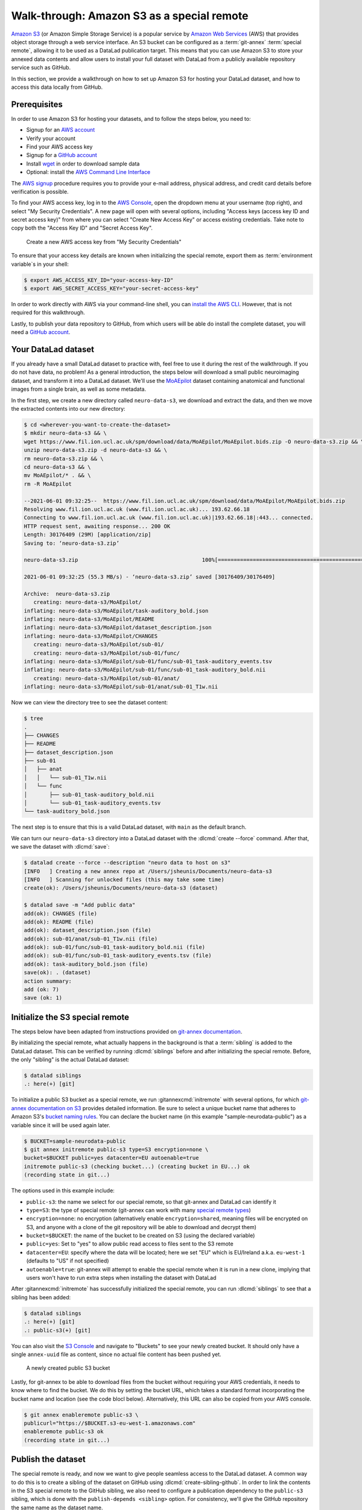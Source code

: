 .. _s3:

Walk-through: Amazon S3 as a special remote
-------------------------------------------

`Amazon S3 <https://aws.amazon.com/s3>`_ (or Amazon Simple Storage Service) is a
popular service by `Amazon Web Services <https://aws.amazon.com>`_ (AWS) that
provides object storage through a web service interface. An S3 bucket can be 
configured as a :term:`git-annex` :term:`special remote`, allowing it to be used
as a DataLad publication target. This means that you can use Amazon S3 to store your
annexed data contents and allow users to install your full dataset with DataLad
from a publicly available repository service such as GitHub.

In this section, we provide a walkthrough on how to set up Amazon S3 for hosting
your DataLad dataset, and how to access this data locally from GitHub.

Prerequisites
^^^^^^^^^^^^^
In order to use Amazon S3 for hosting your datasets, and to follow the steps below, you need to:

- Signup for an `AWS account <https://aws.amazon.com>`_
- Verify your account
- Find your AWS access key
- Signup for a `GitHub account <https://github.com/join>`_
- Install `wget <https://www.gnu.org/software/wget>`_ in order to download sample data
- Optional: install the `AWS Command Line Interface <https://aws.amazon.com/cli>`_

The `AWS signup <https://aws.amazon.com>`_ procedure requires you to provide your
e-mail address, physical address, and credit card details before verification is possible. 

.. importantnote:: AWS account usage can incur costs

   While Amazon provides `Free Tier <https://aws.amazon.com/free>`_ access to its services,
   it can still potentially result in costs if usage exceeds `Free Tier Limits <https://docs.aws.amazon.com/awsaccountbilling/latest/aboutv2/free-tier-limits.html>`_.
   Be sure to take note of these limits, or set up `automatic tracking alerts <https://docs.aws.amazon.com/awsaccountbilling/latest/aboutv2/tracking-free-tier-usage.html>`_
   to be notified before incurring unnecessary costs.


To find your AWS access key, log in to the `AWS Console <https://console.aws.amazon.com>`_,
open the dropdown menu at your username (top right), and select "My Security
Credentials". A new page will open with several options, including "Access keys
(access key ID and secret access key)" from where you can select "Create New Access
Key" or access existing credentials. Take note to copy both the "Access Key ID" and
"Secret Access Key".

.. figure:: ../artwork/src/aws_s3_create_access_key.png

   Create a new AWS access key from "My Security Credentials"

To ensure that your access key details are known when initializing the special
remote, export them as :term:`environment variable`\s in your shell:

.. code-block:: console

   $ export AWS_ACCESS_KEY_ID="your-access-key-ID"
   $ export AWS_SECRET_ACCESS_KEY="your-secret-access-key"

In order to work directly with AWS via your command-line shell, you can
`install the AWS CLI <https://docs.aws.amazon.com/cli/latest/userguide/install-cliv2.html>`_.
However, that is not required for this walkthrough.

Lastly, to publish your data repository to GitHub, from which users will be able do install
the complete dataset, you will need a `GitHub account <https://github.com/join>`_.

Your DataLad dataset
^^^^^^^^^^^^^^^^^^^^

If you already have a small DataLad dataset to practice with, feel free to use it
during the rest of the walkthrough. If you do not have data, no problem! As a general
introduction, the steps below will download a small public neuroimaging dataset,
and transform it into a DataLad dataset. We'll use the `MoAEpilot <https://www.fil.ion.ucl.ac.uk/spm/data/auditory>`_
dataset containing anatomical and functional images from a single brain, as well as some metadata.

In the first step, we create a new directory called ``neuro-data-s3``, we download and extract the data,
and then we move the extracted contents into our new directory:

.. code-block:: console

   $ cd <wherever-you-want-to-create-the-dataset>
   $ mkdir neuro-data-s3 && \
   wget https://www.fil.ion.ucl.ac.uk/spm/download/data/MoAEpilot/MoAEpilot.bids.zip -O neuro-data-s3.zip && \
   unzip neuro-data-s3.zip -d neuro-data-s3 && \
   rm neuro-data-s3.zip && \
   cd neuro-data-s3 && \
   mv MoAEpilot/* . && \
   rm -R MoAEpilot

   --2021-06-01 09:32:25--  https://www.fil.ion.ucl.ac.uk/spm/download/data/MoAEpilot/MoAEpilot.bids.zip
   Resolving www.fil.ion.ucl.ac.uk (www.fil.ion.ucl.ac.uk)... 193.62.66.18
   Connecting to www.fil.ion.ucl.ac.uk (www.fil.ion.ucl.ac.uk)|193.62.66.18|:443... connected.
   HTTP request sent, awaiting response... 200 OK
   Length: 30176409 (29M) [application/zip]
   Saving to: ‘neuro-data-s3.zip’

   neuro-data-s3.zip                                       100%[=============================================================================================================================>]  28.78M  55.3MB/s    in 0.5s

   2021-06-01 09:32:25 (55.3 MB/s) - ‘neuro-data-s3.zip’ saved [30176409/30176409]

   Archive:  neuro-data-s3.zip
      creating: neuro-data-s3/MoAEpilot/
   inflating: neuro-data-s3/MoAEpilot/task-auditory_bold.json
   inflating: neuro-data-s3/MoAEpilot/README
   inflating: neuro-data-s3/MoAEpilot/dataset_description.json
   inflating: neuro-data-s3/MoAEpilot/CHANGES
      creating: neuro-data-s3/MoAEpilot/sub-01/
      creating: neuro-data-s3/MoAEpilot/sub-01/func/
   inflating: neuro-data-s3/MoAEpilot/sub-01/func/sub-01_task-auditory_events.tsv
   inflating: neuro-data-s3/MoAEpilot/sub-01/func/sub-01_task-auditory_bold.nii
      creating: neuro-data-s3/MoAEpilot/sub-01/anat/
   inflating: neuro-data-s3/MoAEpilot/sub-01/anat/sub-01_T1w.nii

Now we can view the directory tree to see the dataset content:

.. code-block:: console

   $ tree
   .
   ├── CHANGES
   ├── README
   ├── dataset_description.json
   ├── sub-01
   │   ├── anat
   │   │   └── sub-01_T1w.nii
   │   └── func
   │       ├── sub-01_task-auditory_bold.nii
   │       └── sub-01_task-auditory_events.tsv
   └── task-auditory_bold.json

The next step is to ensure that this is a valid DataLad dataset,
with ``main`` as the default branch.

We can turn our ``neuro-data-s3`` directory into a DataLad dataset with the
:dlcmd:`create --force` command. After that, we save the dataset with :dlcmd:`save`:

.. code-block:: console

   $ datalad create --force --description "neuro data to host on s3"
   [INFO   ] Creating a new annex repo at /Users/jsheunis/Documents/neuro-data-s3
   [INFO   ] Scanning for unlocked files (this may take some time)
   create(ok): /Users/jsheunis/Documents/neuro-data-s3 (dataset)

   $ datalad save -m "Add public data"
   add(ok): CHANGES (file)
   add(ok): README (file)
   add(ok): dataset_description.json (file)
   add(ok): sub-01/anat/sub-01_T1w.nii (file)
   add(ok): sub-01/func/sub-01_task-auditory_bold.nii (file)
   add(ok): sub-01/func/sub-01_task-auditory_events.tsv (file)
   add(ok): task-auditory_bold.json (file)
   save(ok): . (dataset)
   action summary:
   add (ok: 7)
   save (ok: 1)

Initialize the S3 special remote
^^^^^^^^^^^^^^^^^^^^^^^^^^^^^^^^

The steps below have been adapted from instructions provided on `git-annex documentation <https://git-annex.branchable.com/tips/public_Amazon_S3_remote>`_.

By initializing the special remote, what actually happens in the background
is that a :term:`sibling` is added to the DataLad dataset. This can be verified
by running :dlcmd:`siblings` before and after initializing the special
remote. Before, the only "sibling" is the actual DataLad dataset:

.. code-block:: console

   $ datalad siblings
   .: here(+) [git]

To initialize a public S3 bucket as a special remote, we run :gitannexcmd:`initremote`
with several options, for which `git-annex documentation on S3 <https://git-annex.branchable.com/special_remotes/S3>`_
provides detailed information. Be sure to select a unique bucket name
that adheres to Amazon S3's `bucket naming rules <https://docs.aws.amazon.com/AmazonS3/latest/userguide/bucketnamingrules.html>`_.
You can declare the bucket name (in this example "sample-neurodata-public") as a variable since
it will be used again later.

.. code-block:: console

   $ BUCKET=sample-neurodata-public
   $ git annex initremote public-s3 type=S3 encryption=none \
   bucket=$BUCKET public=yes datacenter=EU autoenable=true
   initremote public-s3 (checking bucket...) (creating bucket in EU...) ok
   (recording state in git...)

The options used in this example include:

- ``public-s3``: the name we select for our special remote, so that git-annex and DataLad can identify it
- ``type=S3``: the type of special remote (git-annex can work with many `special remote types <https://git-annex.branchable.com/special_remotes>`_)
- ``encryption=none``: no encryption (alternatively enable ``encryption=shared``, meaning files will be encrypted on S3, and anyone with a clone of the git repository will be able to download and decrypt them)
- ``bucket=$BUCKET``: the name of the bucket to be created on S3 (using the declared variable)
- ``public=yes``: Set to "yes" to allow public read access to files sent to the S3 remote
- ``datacenter=EU``: specify where the data will be located; here we set "EU" which is EU/Ireland a.k.a. ``eu-west-1`` (defaults to "US" if not specified)
- ``autoenable=true``: git-annex will attempt to enable the special remote when it is run in a new clone, implying that users won't have to run extra steps when installing the dataset with DataLad

After :gitannexcmd:`initremote` has successfully initialized the special remote,
you can run :dlcmd:`siblings` to see that a sibling has been added:

.. code-block:: console

   $ datalad siblings
   .: here(+) [git]
   .: public-s3(+) [git]

You can also visit the `S3 Console <https://console.aws.amazon.com/s3>`_ and navigate
to "Buckets" to see your newly created bucket. It should only have a single 
``annex-uuid`` file as content, since no actual file content has been pushed yet.

.. figure:: ../artwork/src/aws_s3_bucket_empty.png

   A newly created public S3 bucket

Lastly, for git-annex to be able to download files from the bucket without requiring your
AWS credentials, it needs to know where to find the bucket. We do this by setting the bucket
URL, which takes a standard format incorporating the bucket name and location (see the code blocl below).
Alternatively, this URL can also be copied from your AWS console.

.. code-block:: console

   $ git annex enableremote public-s3 \
   publicurl="https://$BUCKET.s3-eu-west-1.amazonaws.com"
   enableremote public-s3 ok
   (recording state in git...)


Publish the dataset
^^^^^^^^^^^^^^^^^^^

The special remote is ready, and now we want to give people seamless access to the
DataLad dataset. A common way to do this is to create a sibling of the dataset on
GitHub using :dlcmd:`create-sibling-github`. In order to link the contents in the
S3 special remote to the GitHub sibling, we also need to configure a publication
dependency to the ``public-s3`` sibling, which is done with the ``publish-depends <sibling>``
option. For consistency, we'll give the GitHub repository the same name as the dataset name. 

.. code-block:: console

   $ datalad create-sibling-github -d . neuro-data-s3 \
   --publish-depends public-s3
   [INFO   ] Configure additional publication dependency on "public-s3"
   .: github(-) [https://github.com/jsheunis/sample-neuro-data.git (git)]
   'https://github.com/jsheunis/sample-neuro-data.git' configured as sibling 'github' for Dataset(/Users/jsheunis/Documents/neuro-data-s3)

Notice that by creating this sibling, DataLad created an actual (empty) dataset repository
on GitHub, which required preconfigured GitHub authentication details.

The creation of the sibling (named ``github``) can also be confirmed with :dlcmd:`siblings`:

.. code-block:: console

   $ datalad siblings
   .: here(+) [git]
   .: public-s3(+) [git]
   .: github(-) [https://github.com/jsheunis/neuro-data-s3.git (git)]

The next step is to actually push the file content to where it needs to be in order
to allow others to access the data. We do this with :dlcmd:`push --to github`.
The ``--to github`` specifies which sibling to push the dataset to, but because of the
publication dependency DataLad will push the annexed contents to the special remote first.

.. code-block:: console

   $ datalad push --to github
   copy(ok): CHANGES (file) [to public-s3...]
   copy(ok): README (file) [to public-s3...]
   copy(ok): dataset_description.json (file) [to public-s3...]
   copy(ok): sub-01/anat/sub-01_T1w.nii (file) [to public-s3...]
   copy(ok): sub-01/func/sub-01_task-auditory_bold.nii (file) [to public-s3...]
   copy(ok): sub-01/func/sub-01_task-auditory_events.tsv (file) [to public-s3...]
   copy(ok): task-auditory_bold.json (file) [to public-s3...]
   publish(ok): . (dataset) [refs/heads/main->github:refs/heads/main [new branch]]
   publish(ok): . (dataset) [refs/heads/git-annex->github:refs/heads/git-annex [new branch]]

You can now view the annexed file content (with MD5 hashes as filenames) in the
`S3 bucket <https://console.aws.amazon.com/s3>`_:

.. figure:: ../artwork/src/aws_s3_bucket_full.png

   The public S3 bucket with annexed file content pushed

Lastly, the GitHub repository will also show the newly pushed dataset (with
the "files" being symbolic links to the annexed content on the S3 remote):

.. figure:: ../artwork/src/aws_s3_github_repo.png

   The public GitHub repository with the DataLad dataset


Test the setup!
^^^^^^^^^^^^^^^

You have now successfully created a DataLad dataset with an AWS S3 special remote for
annexed file content and with a public GitHub sibling from which the dataset can be accessed.
Users can now :dlcmd:`clone` the dataset using the GitHub repository URL:

.. code-block:: console

   $ cd /tmp
   $ datalad clone https://github.com/<enter-your-your-organization-or-account-name-here>/neuro-data-s3.git
   [INFO   ] Scanning for unlocked files (this may take some time)
   [INFO   ] Remote origin not usable by git-annex; setting annex-ignore
   install(ok): /tmp/neuro-data-s3 (dataset)

   $ cd neuro-data-s3
   $ datalad get . -r
   [INFO   ] Installing Dataset(/tmp/neuro-data-s3) to get /tmp/neuro-data-s3 recursively
   get(ok): CHANGES (file) [from public-s3...]
   get(ok): README (file) [from public-s3...]
   get(ok): dataset_description.json (file) [from public-s3...]
   get(ok): sub-01/anat/sub-01_T1w.nii (file) [from public-s3...]
   get(ok): sub-01/func/sub-01_task-auditory_bold.nii (file) [from public-s3...]
   get(ok): sub-01/func/sub-01_task-auditory_events.tsv (file) [from public-s3...]
   get(ok): task-auditory_bold.json (file) [from public-s3...]
   action summary:
   get (ok: 7)

The results of running the code above show that DataLad could :dlcmd:`install` the dataset correctly
and :dlcmd:`get` all annexed file content successfully from the ``public-s3`` sibling.

Congrats!


Advanced examples
^^^^^^^^^^^^^^^^^

When there is a lot to upload, automation is your friend.
One example is the automated upload of dataset hierarchies to S3

The script below is a quick-and-dirty solution to the task of exporting a hierarchy of datasets to an S3 bucket.
It needs to be invoked with three positional arguments, the path to the :term:`DataLad superdataset`, the S3 bucket name, and a prefix.

.. code-block:: bash

   #!/bin/bash
   set -eu
   export PS4='> '
   set -x

   topds="$1"
   bucket="$2"
   prefix="$3"

   srname="${bucket}5"
   topdsfull=$PWD/$topds/

   if ! git annex version | grep 8.2021 ; then
	 echo "E: need recent git annex. check what you have"
	 exit 1
   fi

   { echo "$topdsfull"; datalad -f '{path}' subdatasets -r -d "$topds"; } | \
   while read ds; do
	 relds=$(relpath "$ds" "$topdsfull")
	 fileprefix="$prefix/$relds/"
	 fileprefix=$(python -c "import os,sys; print(os.path.normpath(sys.argv[1]))" "$fileprefix")
	 echo $relds;
	 (
		cd "$ds";
		# TODO: make sure that there is no ./ or // in fileprefix
		if ! git remote | grep -q "$srname"; then
			git annex initremote --debug "$srname" \
				type=S3 \
				autoenable=true \
				bucket=$bucket \
				encryption=none \
				exporttree=yes \
				"fileprefix=$fileprefix/" \
				host=s3.amazonaws.com \
				partsize=1GiB \
				port=80 \
				"publicurl=https://s3.amazonaws.com/$bucket" \
				public=yes \
				versioning=yes
		fi
		git annex export --to "$srname" --jobs 6 main

	)
   done
